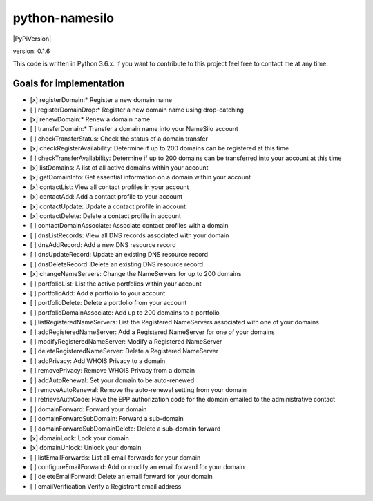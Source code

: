python-namesilo
===============

|Build Status| |CodeCov| |PyPiVersion|

version: 0.1.6

This code is written in Python 3.6.x. If you want to contribute to this
project feel free to contact me at any time.

Goals for implementation
~~~~~~~~~~~~~~~~~~~~~~~~

-  [x] registerDomain:\* Register a new domain name
-  [ ] registerDomainDrop:\* Register a new domain name using drop-catching
-  [x] renewDomain:\* Renew a domain name
-  [ ] transferDomain:\* Transfer a domain name into your NameSilo account
-  [ ] checkTransferStatus: Check the status of a domain transfer
-  [x] checkRegisterAvailability: Determine if up to 200 domains can be registered at this time
-  [ ] checkTransferAvailability: Determine if up to 200 domains can be transferred into your account at this time
-  [x] listDomains: A list of all active domains within your account
-  [x] getDomainInfo: Get essential information on a domain within your account
-  [x] contactList: View all contact profiles in your account
-  [x] contactAdd: Add a contact profile to your account
-  [x] contactUpdate: Update a contact profile in account
-  [x] contactDelete: Delete a contact profile in account
-  [ ] contactDomainAssociate: Associate contact profiles with a domain
-  [ ] dnsListRecords: View all DNS records associated with your domain
-  [ ] dnsAddRecord: Add a new DNS resource record
-  [ ] dnsUpdateRecord: Update an existing DNS resource record
-  [ ] dnsDeleteRecord: Delete an existing DNS resource record
-  [x] changeNameServers: Change the NameServers for up to 200 domains
-  [ ] portfolioList: List the active portfolios within your account
-  [ ] portfolioAdd: Add a portfolio to your account
-  [ ] portfolioDelete: Delete a portfolio from your account
-  [ ] portfolioDomainAssociate: Add up to 200 domains to a portfolio
-  [ ] listRegisteredNameServers: List the Registered NameServers associated with one of your domains
-  [ ] addRegisteredNameServer: Add a Registered NameServer for one of your domains
-  [ ] modifyRegisteredNameServer: Modify a Registered NameServer
-  [ ] deleteRegisteredNameServer: Delete a Registered NameServer
-  [ ] addPrivacy: Add WHOIS Privacy to a domain
-  [ ] removePrivacy: Remove WHOIS Privacy from a domain
-  [ ] addAutoRenewal: Set your domain to be auto-renewed
-  [ ] removeAutoRenewal: Remove the auto-renewal setting from your domain
-  [ ] retrieveAuthCode: Have the EPP authorization code for the domain emailed to the administrative contact
-  [ ] domainForward: Forward your domain
-  [ ] domainForwardSubDomain: Forward a sub-domain
-  [ ] domainForwardSubDomainDelete: Delete a sub-domain forward
-  [x] domainLock: Lock your domain
-  [x] domainUnlock: Unlock your domain
-  [ ] listEmailForwards: List all email forwards for your domain
-  [ ] configureEmailForward: Add or modify an email forward for your domain
-  [ ] deleteEmailForward: Delete an email forward for your domain
-  [ ] emailVerification Verify a Registrant email address

.. |Build Status| image:: https://travis-ci.org/goranvrbaski/python-namesilo.svg?branch=master
   :target: https://travis-ci.org/goranvrbaski/python-namesilo

.. |CodeCov| image:: https://codecov.io/gh/goranvrbaski/python-namesilo/branch/master/graph/badge.svg
   :target: https://codecov.io/gh/goranvrbaski/python-namesilo

.. |PyPiVersion|| image:: https://badge.fury.io/py/python-namesilo.svg
   :target: https://badge.fury.io/py/python-namesilo